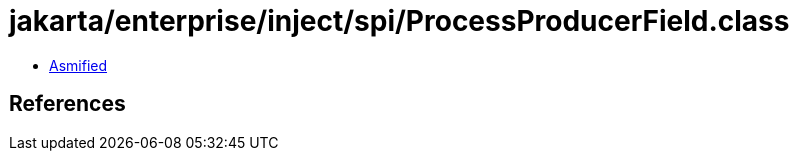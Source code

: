= jakarta/enterprise/inject/spi/ProcessProducerField.class

 - link:ProcessProducerField-asmified.java[Asmified]

== References

